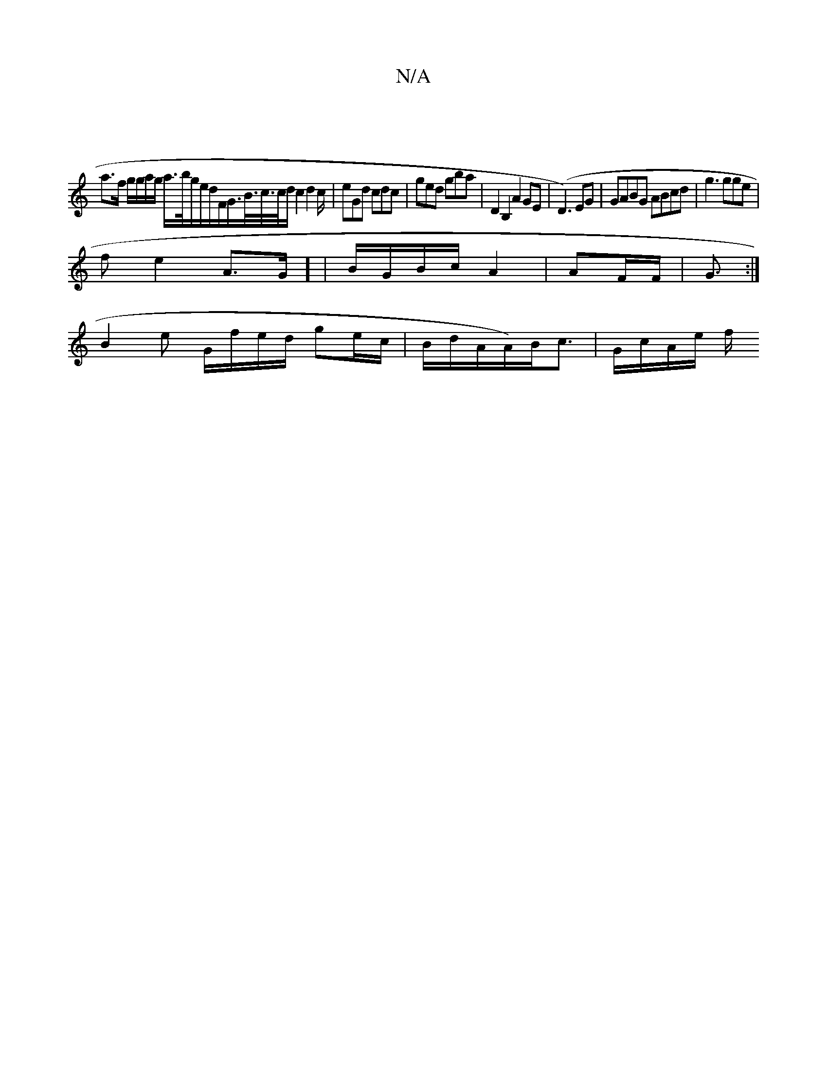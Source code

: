 X:1
T:N/A
M:4/4
R:N/A
K:Cmajor
 |
a>f g/g/a/g/ a/>b/g/e/d/F/G/>B/>c/>c/d/ c2d4/c/|eGd cdc | ged gba | D2B,2 A2 GE|(D3)EG|GABG ABcd|g3 gge | 
fe2 A3/2G/] | B/G/B/c/ A2 |AF/F/|G3/:|
B2 e G/f/e/d/ ge/c/ | B/2d/2A/2A/)B<c | G/c/A/e/ f/